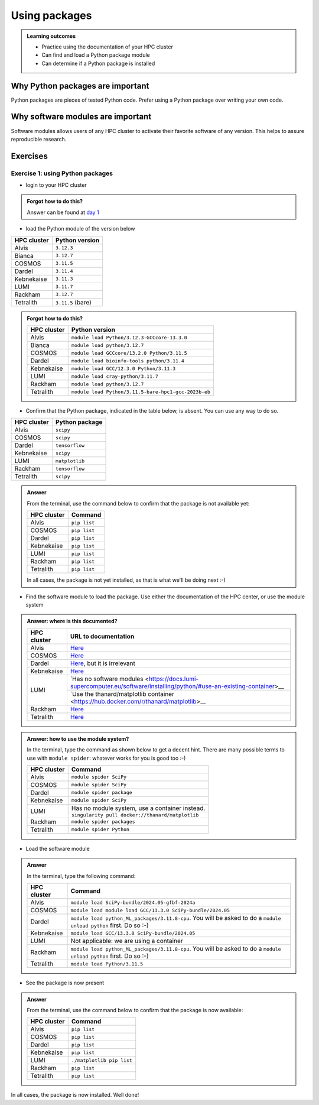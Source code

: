 .. meta::
   :description: Using packages
   :keywords: packages, modules, package modules

.. _use-packages:

Using packages
==============

.. admonition:: Learning outcomes

    - Practice using the documentation of your HPC cluster
    - Can find and load a Python package module
    - Can determine if a Python package is installed

Why Python packages are important
---------------------------------

Python packages are pieces of tested Python code.
Prefer using a Python package over writing your own code.

Why software modules are important
----------------------------------

Software modules allows users of any HPC cluster
to activate their favorite software of any version.
This helps to assure reproducible research.

Exercises
---------

Exercise 1: using Python packages
^^^^^^^^^^^^^^^^^^^^^^^^^^^^^^^^^

- login to your HPC cluster

.. admonition:: Forgot how to do this?
    :class: dropdown

    Answer can be found at
    `day 1 <https://uppmax.github.io/naiss_intro_python/sessions/using_the_python_interpreter/#exercise-1-login-to-your-hpc-cluster>`__

- load the Python module of the version below

+------------+-----------------+
| HPC cluster|Python version   |
+============+=================+
| Alvis      |``3.12.3``       |
+------------+-----------------+
| Bianca     |``3.12.7``       |
+------------+-----------------+
| COSMOS     |``3.11.5``       |
+------------+-----------------+
| Dardel     |``3.11.4``       |
+------------+-----------------+
| Kebnekaise |``3.11.3``       |
+------------+-----------------+
| LUMI       |``3.11.7``       |
+------------+-----------------+
| Rackham    |``3.12.7``       |
+------------+-----------------+
| Tetralith  |``3.11.5`` (bare)|
+------------+-----------------+

.. admonition:: Forgot how to do this?
    :class: dropdown

    +------------+----------------------------------------------------+
    | HPC cluster|Python version                                      |
    +============+====================================================+
    | Alvis      |``module load Python/3.12.3-GCCcore-13.3.0``        |
    +------------+----------------------------------------------------+
    | Bianca     |``module load python/3.12.7``                       |
    +------------+----------------------------------------------------+
    | COSMOS     |``module load GCCcore/13.2.0 Python/3.11.5``        |
    +------------+----------------------------------------------------+
    | Dardel     |``module load bioinfo-tools python/3.11.4``         |
    +------------+----------------------------------------------------+
    | Kebnekaise |``module load GCC/12.3.0 Python/3.11.3``            |
    +------------+----------------------------------------------------+
    | LUMI       |``module load cray-python/3.11.7``                  |
    +------------+----------------------------------------------------+
    | Rackham    |``module load python/3.12.7``                       |
    +------------+----------------------------------------------------+
    | Tetralith  |``module load Python/3.11.5-bare-hpc1-gcc-2023b-eb``|
    +------------+----------------------------------------------------+


- Confirm that the Python package, indicated in the table below, is absent.
  You can use any way to do so.

+------------+----------------+
| HPC cluster| Python package |
+============+================+
| Alvis      | ``scipy``      |
+------------+----------------+
| COSMOS     | ``scipy``      |
+------------+----------------+
| Dardel     | ``tensorflow`` |
+------------+----------------+
| Kebnekaise | ``scipy``      |
+------------+----------------+
| LUMI       | ``matplotlib`` |
+------------+----------------+
| Rackham    | ``tensorflow`` |
+------------+----------------+
| Tetralith  | ``scipy``      |
+------------+----------------+

.. admonition:: Answer
    :class: dropdown

    From the terminal, use the command below
    to confirm that the package is not available yet:

    +------------+-------------------------+
    | HPC cluster| Command                 | 
    +============+=========================+
    | Alvis      |``pip list``             |
    +------------+-------------------------+
    | COSMOS     |``pip list``             |
    +------------+-------------------------+
    | Dardel     |``pip list``             |
    +------------+-------------------------+
    | Kebnekaise |``pip list``             |
    +------------+-------------------------+
    | LUMI       |``pip list``             |
    +------------+-------------------------+
    | Rackham    |``pip list``             |
    +------------+-------------------------+
    | Tetralith  |``pip list``             |
    +------------+-------------------------+

    In all cases, the package is not yet installed,
    as that is what we'll be doing next :-)

- Find the software module to load the package. Use either
  the documentation of the HPC center, or use the module system

.. admonition:: Answer: where is this documented?
    :class: dropdown

    +------------+----------------------------------------------------------------------------------------------------------------------------------------------+
    | HPC cluster|URL to documentation                                                                                                                          |
    +============+==============================================================================================================================================+
    | Alvis      |`Here <https://www.c3se.chalmers.se/documentation/module_system/python/#numpy-and-scipy>`__                                                   |
    +------------+----------------------------------------------------------------------------------------------------------------------------------------------+
    | COSMOS     |`Here <https://lunarc-documentation.readthedocs.io/en/latest/guides/applications/Python/>`__                                                  |
    +------------+----------------------------------------------------------------------------------------------------------------------------------------------+
    | Dardel     |`Here <https://support.pdc.kth.se/doc/applications/tensorflow/>`__, but it is irrelevant                                                      |
    +------------+----------------------------------------------------------------------------------------------------------------------------------------------+
    | Kebnekaise |`Here <https://docs.hpc2n.umu.se/software/apps/#scipy>`__                                                                                     |
    +------------+----------------------------------------------------------------------------------------------------------------------------------------------+
    | LUMI       |`Has no software modules <https://docs.lumi-supercomputer.eu/software/installing/python/#use-an-existing-container>__                         |
    +            +----------------------------------------------------------------------------------------------------------------------------------------------+
    |            |`Use the thanard/matplotlib container <https://hub.docker.com/r/thanard/matplotlib>__                                                         |
    +------------+----------------------------------------------------------------------------------------------------------------------------------------------+
    | Rackham    |`Here <https://docs.uppmax.uu.se/software/tensorflow/#tensorflow-as-a-python-package-for-cpu>`__                                              |
    +------------+----------------------------------------------------------------------------------------------------------------------------------------------+
    | Tetralith  |`Here <https://www.nsc.liu.se/software/python/>`__                                                                                            |
    +------------+----------------------------------------------------------------------------------------------------------------------------------------------+

.. admonition:: Answer: how to use the module system?
    :class: dropdown

    In the terminal, type the command as shown below to get a decent hint.
    There are many possible terms to use with ``module spider``: whatever
    works for you is good too :-)

    +------------+---------------------------------------------------+
    | HPC cluster| Command                                           |
    +============+===================================================+
    | Alvis      |``module spider SciPy``                            |
    +------------+---------------------------------------------------+
    | COSMOS     |``module spider SciPy``                            |
    +------------+---------------------------------------------------+
    | Dardel     |``module spider package``                          |
    +------------+---------------------------------------------------+
    | Kebnekaise |``module spider SciPy``                            |
    +------------+---------------------------------------------------+
    | LUMI       |Has no module system, use a container instead.     |
    +            +---------------------------------------------------+
    |            |``singularity pull docker://thanard/matplotlib``   |
    +------------+---------------------------------------------------+
    | Rackham    |``module spider packages``                         |
    +------------+---------------------------------------------------+
    | Tetralith  |``module spider Python``                           |
    +------------+---------------------------------------------------+


- Load the software module

.. admonition:: Answer
    :class: dropdown

    In the terminal, type the following command:

    +------------+--------------------------------------------------------------------------------------------------------------------+
    | HPC cluster| Command                                                                                                            |
    +============+====================================================================================================================+
    | Alvis      | ``module load SciPy-bundle/2024.05-gfbf-2024a``                                                                    |
    +------------+--------------------------------------------------------------------------------------------------------------------+
    | COSMOS     | ``module load module load GCC/13.3.0 SciPy-bundle/2024.05``                                                        |
    +------------+--------------------------------------------------------------------------------------------------------------------+
    | Dardel     | ``module load python_ML_packages/3.11.8-cpu``. You will be asked to do a ``module unload python`` first. Do so :-) |
    +------------+--------------------------------------------------------------------------------------------------------------------+
    | Kebnekaise | ``module load GCC/13.3.0 SciPy-bundle/2024.05``                                                                    |
    +------------+--------------------------------------------------------------------------------------------------------------------+
    | LUMI       | Not applicable: we are using a container                                                                           |
    +------------+--------------------------------------------------------------------------------------------------------------------+
    | Rackham    | ``module load python_ML_packages/3.11.8-cpu``. You will be asked to do a ``module unload python`` first. Do so :-) |
    +------------+--------------------------------------------------------------------------------------------------------------------+
    | Tetralith  | ``module load Python/3.11.5``                                                                                      |
    +------------+--------------------------------------------------------------------------------------------------------------------+

- See the package is now present

.. admonition:: Answer
    :class: dropdown

    From the terminal, use the command below
    to confirm that the package is now available:

    +------------+-------------------------+
    | HPC cluster| Command                 | 
    +============+=========================+
    | Alvis      |``pip list``             |
    +------------+-------------------------+
    | COSMOS     |``pip list``             |
    +------------+-------------------------+
    | Dardel     |``pip list``             |
    +------------+-------------------------+
    | Kebnekaise |``pip list``             |
    +------------+-------------------------+
    | LUMI       |``./matplotlib pip list``|
    +------------+-------------------------+
    | Rackham    |``pip list``             |
    +------------+-------------------------+
    | Tetralith  |``pip list``             |
    +------------+-------------------------+

In all cases, the package is now installed.
Well done!
